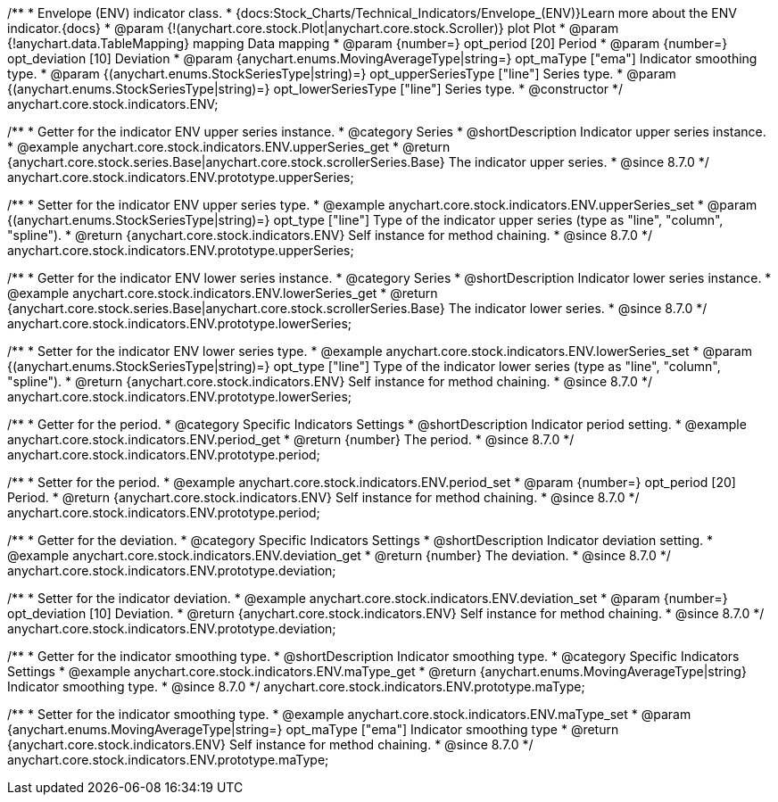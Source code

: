 /**
 * Envelope (ENV) indicator class.
 * {docs:Stock_Charts/Technical_Indicators/Envelope_(ENV)}Learn more about the ENV indicator.{docs}
 * @param {!(anychart.core.stock.Plot|anychart.core.stock.Scroller)} plot Plot
 * @param {!anychart.data.TableMapping} mapping Data mapping
 * @param {number=} opt_period [20] Period
 * @param {number=} opt_deviation [10] Deviation
 * @param {anychart.enums.MovingAverageType|string=} opt_maType ["ema"] Indicator smoothing type.
 * @param {(anychart.enums.StockSeriesType|string)=} opt_upperSeriesType ["line"] Series type.
 * @param {(anychart.enums.StockSeriesType|string)=} opt_lowerSeriesType ["line"] Series type.
 * @constructor
 */
anychart.core.stock.indicators.ENV;


//----------------------------------------------------------------------------------------------------------------------
//
//  anychart.core.stock.indicators.ENV.prototype.upperSeries
//
//----------------------------------------------------------------------------------------------------------------------

/**
 * Getter for the indicator ENV upper series instance.
 * @category Series
 * @shortDescription Indicator upper series instance.
 * @example anychart.core.stock.indicators.ENV.upperSeries_get
 * @return {anychart.core.stock.series.Base|anychart.core.stock.scrollerSeries.Base} The indicator upper series.
 * @since 8.7.0
 */
anychart.core.stock.indicators.ENV.prototype.upperSeries;

/**
 * Setter for the indicator ENV upper series type.
 * @example anychart.core.stock.indicators.ENV.upperSeries_set
 * @param {(anychart.enums.StockSeriesType|string)=} opt_type ["line"] Type of the indicator upper series (type as "line", "column", "spline").
 * @return {anychart.core.stock.indicators.ENV} Self instance for method chaining.
 * @since 8.7.0
 */
anychart.core.stock.indicators.ENV.prototype.upperSeries;

//----------------------------------------------------------------------------------------------------------------------
//
//  anychart.core.stock.indicators.ENV.prototype.lowerSeries
//
//----------------------------------------------------------------------------------------------------------------------

/**
 * Getter for the indicator ENV lower series instance.
 * @category Series
 * @shortDescription Indicator lower series instance.
 * @example anychart.core.stock.indicators.ENV.lowerSeries_get
 * @return {anychart.core.stock.series.Base|anychart.core.stock.scrollerSeries.Base} The indicator lower series.
 * @since 8.7.0
 */
anychart.core.stock.indicators.ENV.prototype.lowerSeries;

/**
 * Setter for the indicator ENV lower series type.
 * @example anychart.core.stock.indicators.ENV.lowerSeries_set
 * @param {(anychart.enums.StockSeriesType|string)=} opt_type ["line"] Type of the indicator lower series (type as "line", "column", "spline").
 * @return {anychart.core.stock.indicators.ENV} Self instance for method chaining.
 * @since 8.7.0
 */
anychart.core.stock.indicators.ENV.prototype.lowerSeries;

//----------------------------------------------------------------------------------------------------------------------
//
//  anychart.core.stock.indicators.ENV.prototype.period
//
//----------------------------------------------------------------------------------------------------------------------

/**
 * Getter for the period.
 * @category Specific Indicators Settings
 * @shortDescription Indicator period setting.
 * @example anychart.core.stock.indicators.ENV.period_get
 * @return {number} The period.
 * @since 8.7.0
 */
anychart.core.stock.indicators.ENV.prototype.period;

/**
 * Setter for the period.
 * @example anychart.core.stock.indicators.ENV.period_set
 * @param {number=} opt_period [20] Period.
 * @return {anychart.core.stock.indicators.ENV} Self instance for method chaining.
 * @since 8.7.0
 */
anychart.core.stock.indicators.ENV.prototype.period;

//----------------------------------------------------------------------------------------------------------------------
//
//  anychart.core.stock.indicators.ENV.prototype.deviation
//
//----------------------------------------------------------------------------------------------------------------------

/**
 * Getter for the deviation.
 * @category Specific Indicators Settings
 * @shortDescription Indicator deviation setting.
 * @example anychart.core.stock.indicators.ENV.deviation_get
 * @return {number} The deviation.
 * @since 8.7.0
 */
anychart.core.stock.indicators.ENV.prototype.deviation;

/**
 * Setter for the indicator deviation.
 * @example anychart.core.stock.indicators.ENV.deviation_set
 * @param {number=} opt_deviation [10] Deviation.
 * @return {anychart.core.stock.indicators.ENV} Self instance for method chaining.
 * @since 8.7.0
 */
anychart.core.stock.indicators.ENV.prototype.deviation;

//----------------------------------------------------------------------------------------------------------------------
//
//  anychart.core.stock.indicators.ENV.prototype.maType
//
//----------------------------------------------------------------------------------------------------------------------

/**
 * Getter for the indicator smoothing type.
 * @shortDescription Indicator smoothing type.
 * @category Specific Indicators Settings
 * @example anychart.core.stock.indicators.ENV.maType_get
 * @return {anychart.enums.MovingAverageType|string} Indicator smoothing type.
 * @since 8.7.0
 */
anychart.core.stock.indicators.ENV.prototype.maType;

/**
 * Setter for the indicator smoothing type.
 * @example anychart.core.stock.indicators.ENV.maType_set
 * @param {anychart.enums.MovingAverageType|string=} opt_maType ["ema"] Indicator smoothing type
 * @return {anychart.core.stock.indicators.ENV} Self instance for method chaining.
 * @since 8.7.0
 */
anychart.core.stock.indicators.ENV.prototype.maType;